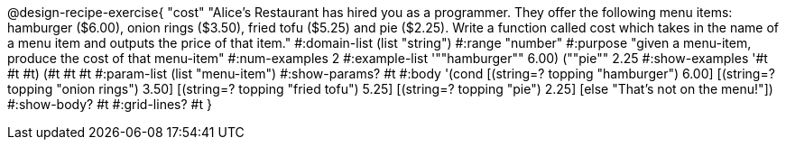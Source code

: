 @design-recipe-exercise{ "cost" "Alice's Restaurant has hired you as a programmer. They offer the following menu items: hamburger ($6.00), onion rings
($3.50), fried tofu ($5.25) and pie ($2.25). Write a function called cost which takes in the name of a menu item and outputs the price of that item." 
  #:domain-list (list "string")
  #:range "number" 
  #:purpose "given a menu-item, produce the cost of that menu-item" 
  #:num-examples 2 
  #:example-list '((""hamburger"" 6.00) (""pie"" 2.25))
  #:show-examples '((#t #t #t) (#t #t #t))
  #:param-list (list "menu-item") 
  #:show-params? #t 
  #:body '(cond [(string=? topping "hamburger") 6.00] 
                [(string=? topping "onion rings") 3.50] 
                [(string=? topping "fried tofu") 5.25]
		[(string=? topping "pie") 2.25]
		[else "That's not on the menu!"]) 
  #:show-body? #t
  #:grid-lines? #t }
